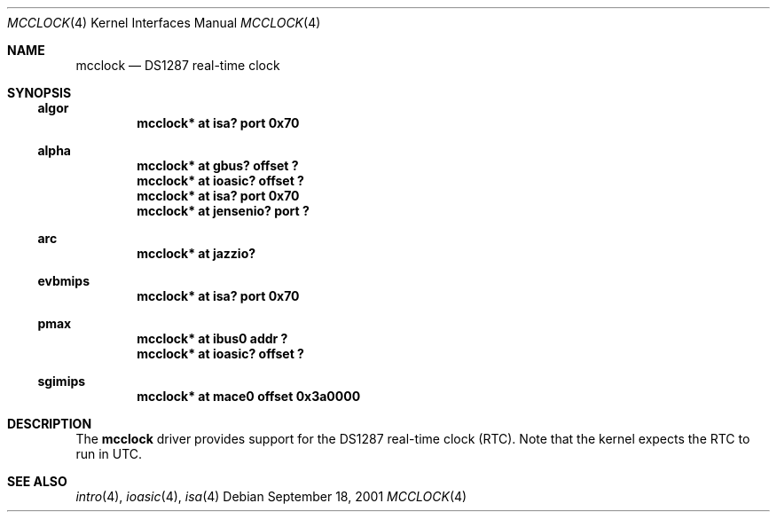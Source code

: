.\"     $NetBSD: mcclock.4,v 1.5.36.1 2008/05/18 12:31:06 yamt Exp $
.\"
.\" Copyright (c) 2001 The NetBSD Foundation, Inc.
.\" All rights reserved.
.\"
.\" This code is derived from software contributed to The NetBSD Foundation
.\" by Gregory McGarry.
.\"
.\" Redistribution and use in source and binary forms, with or without
.\" modification, are permitted provided that the following conditions
.\" are met:
.\" 1. Redistributions of source code must retain the above copyright
.\"    notice, this list of conditions and the following disclaimer.
.\" 2. Redistributions in binary form must reproduce the above copyright
.\"    notice, this list of conditions and the following disclaimer in the
.\"    documentation and/or other materials provided with the distribution.
.\"
.\" THIS SOFTWARE IS PROVIDED BY THE NETBSD FOUNDATION, INC. AND CONTRIBUTORS
.\" ``AS IS'' AND ANY EXPRESS OR IMPLIED WARRANTIES, INCLUDING, BUT NOT LIMITED
.\" TO, THE IMPLIED WARRANTIES OF MERCHANTABILITY AND FITNESS FOR A PARTICULAR
.\" PURPOSE ARE DISCLAIMED.  IN NO EVENT SHALL THE FOUNDATION OR CONTRIBUTORS
.\" BE LIABLE FOR ANY DIRECT, INDIRECT, INCIDENTAL, SPECIAL, EXEMPLARY, OR
.\" CONSEQUENTIAL DAMAGES (INCLUDING, BUT NOT LIMITED TO, PROCUREMENT OF
.\" SUBSTITUTE GOODS OR SERVICES; LOSS OF USE, DATA, OR PROFITS; OR BUSINESS
.\" INTERRUPTION) HOWEVER CAUSED AND ON ANY THEORY OF LIABILITY, WHETHER IN
.\" CONTRACT, STRICT LIABILITY, OR TORT (INCLUDING NEGLIGENCE OR OTHERWISE)
.\" ARISING IN ANY WAY OUT OF THE USE OF THIS SOFTWARE, EVEN IF ADVISED OF THE
.\" POSSIBILITY OF SUCH DAMAGE.
.\"
.Dd September 18, 2001
.Dt MCCLOCK 4
.Os
.Sh NAME
.Nm mcclock
.Nd DS1287 real-time clock
.Sh SYNOPSIS
.Ss algor
.Cd "mcclock* at isa? port 0x70"
.Ss alpha
.Cd "mcclock* at gbus? offset ?"
.Cd "mcclock* at ioasic? offset ?"
.Cd "mcclock* at isa? port 0x70"
.Cd "mcclock* at jensenio? port ?"
.Ss arc
.Cd "mcclock* at jazzio?"
.Ss evbmips
.Cd "mcclock* at isa? port 0x70"
.Ss pmax
.Cd "mcclock* at ibus0 addr ?"
.Cd "mcclock* at ioasic? offset ?"
.Ss sgimips
.Cd "mcclock* at mace0 offset 0x3a0000"
.Sh DESCRIPTION
The
.Nm
driver provides support for the DS1287 real-time clock (RTC).  Note
that the kernel expects the RTC to run in UTC.
.Sh SEE ALSO
.Xr intro 4 ,
.Xr ioasic 4 ,
.Xr isa 4
